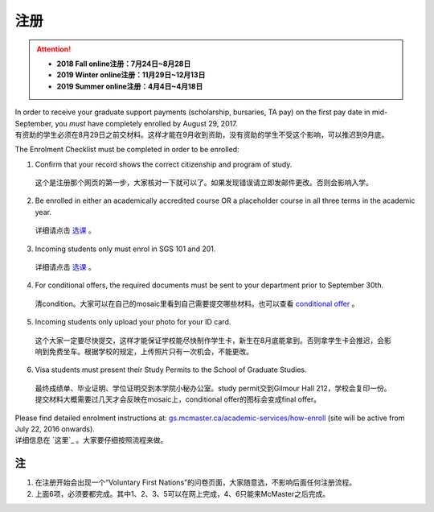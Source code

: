 ﻿注册
============
.. attention::
   - **2018 Fall online注册：7月24日~8月28日**
   - **2019 Winter online注册：11月29日~12月13日**
   - **2019 Summer online注册：4月4日~4月18日**

| In order to receive your graduate support payments (scholarship, bursaries, TA pay) on the first pay date in mid-September, you *must* have completely enrolled by August 29, 2017. 
| 有资助的学生必须在8月29日之前交材料。这样才能在9月收到资助，没有资助的学生不受这个影响，可以推迟到9月底。

The Enrolment Checklist must be completed in order to be enrolled: 

1. Confirm that your record shows the correct citizenship and program of study. 

 | 这个是注册那个网页的第一步，大家核对一下就可以了。如果发现错误请立即发邮件更改。否则会影响入学。

2. Be enrolled in either an academically accredited course OR a placeholder course in all three terms in the academic year. 

 | 详细请点击 选课_ 。

3. Incoming students only must enrol in SGS 101 and 201. 

 | 详细请点击 选课_ 。 

4. For conditional offers, the required documents must be sent to your department prior to September 30th.

 | 清condition。大家可以在自己的mosaic里看到自己需要提交哪些材料。也可以查看 `conditional offer`_ 。 

5. Incoming students only upload your photo for your ID card. 

 | 这个大家一定要尽快提交，这样才能保证学校能尽快制作学生卡，新生在8月底能拿到。否则拿学生卡会推迟，会影响到免费坐车。根据学校的规定，上传照片只有一次机会，不能更改。

6. Visa students must present their Study Permits to the School of Graduate Studies. 

 | 最终成绩单、毕业证明、学位证明交到本学院小秘办公室。study permit交到Gilmour Hall 212，学校会复印一份。提交材料大概需要过几天才会反映在mosaic上，conditional offer的图标会变成final offer。

| Please find detailed enrolment instructions at: `gs.mcmaster.ca/academic-services/how-enroll`_ (site will be active from July 22, 2016 onwards). 
| 详细信息在 `这里`_ 。大家要仔细按照流程来做。

注
---------------
1) 在注册开始会出现一个“Voluntary First Nations”的问卷页面，大家随意选，不影响后面任何注册流程。 
#) 上面6项，必须要都完成。其中1、2、3、5可以在网上完成，4、6只能来McMaster之后完成。 

.. _gs.mcmaster.ca/academic-services/how-enroll: http://gs.mcmaster.ca/academic-services/how-enroll
.. _选课: XuanKe.html
.. _conditional offer: conditional_offer.html